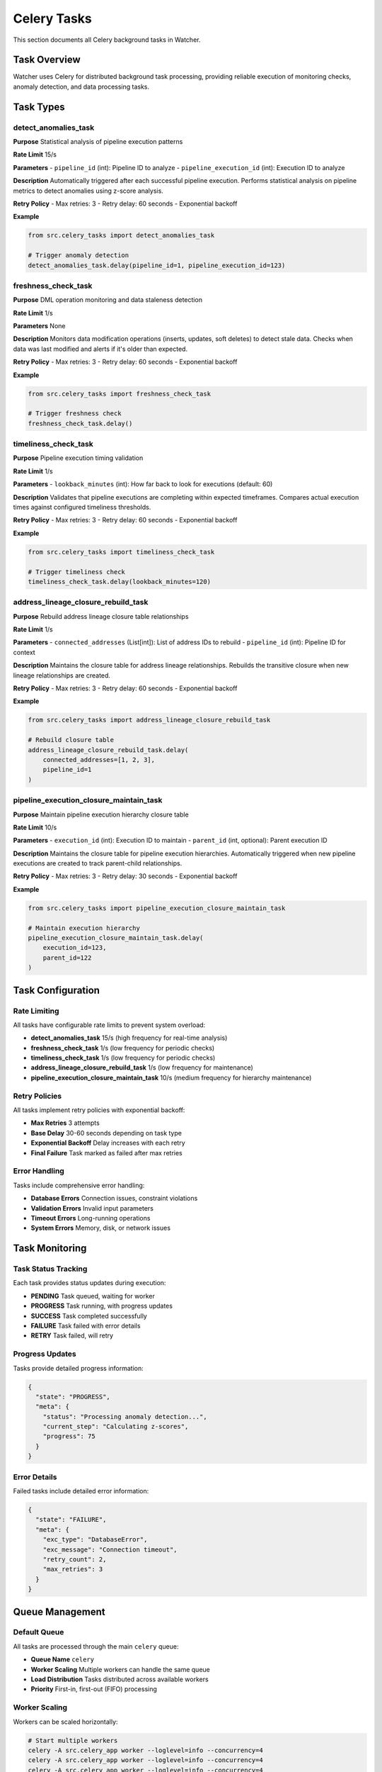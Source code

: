 Celery Tasks
============

This section documents all Celery background tasks in Watcher.

Task Overview
-------------

Watcher uses Celery for distributed background task processing, providing reliable execution of monitoring checks, anomaly detection, and data processing tasks.

Task Types
----------

detect_anomalies_task
~~~~~~~~~~~~~~~~~~~~

**Purpose** Statistical analysis of pipeline execution patterns

**Rate Limit** 15/s

**Parameters**
- ``pipeline_id`` (int): Pipeline ID to analyze
- ``pipeline_execution_id`` (int): Execution ID to analyze

**Description** 
Automatically triggered after each successful pipeline execution. Performs statistical analysis on pipeline metrics to detect anomalies using z-score analysis.

**Retry Policy**
- Max retries: 3
- Retry delay: 60 seconds
- Exponential backoff

**Example**

.. code-block:: python

   from src.celery_tasks import detect_anomalies_task
   
   # Trigger anomaly detection
   detect_anomalies_task.delay(pipeline_id=1, pipeline_execution_id=123)

freshness_check_task
~~~~~~~~~~~~~~~~~~~~

**Purpose** DML operation monitoring and data staleness detection

**Rate Limit** 1/s

**Parameters** None

**Description** 
Monitors data modification operations (inserts, updates, soft deletes) to detect stale data. Checks when data was last modified and alerts if it's older than expected.

**Retry Policy**
- Max retries: 3
- Retry delay: 60 seconds
- Exponential backoff

**Example**

.. code-block:: python

   from src.celery_tasks import freshness_check_task
   
   # Trigger freshness check
   freshness_check_task.delay()

timeliness_check_task
~~~~~~~~~~~~~~~~~~~~

**Purpose** Pipeline execution timing validation

**Rate Limit** 1/s

**Parameters**
- ``lookback_minutes`` (int): How far back to look for executions (default: 60)

**Description** 
Validates that pipeline executions are completing within expected timeframes. Compares actual execution times against configured timeliness thresholds.

**Retry Policy**
- Max retries: 3
- Retry delay: 60 seconds
- Exponential backoff

**Example**

.. code-block:: python

   from src.celery_tasks import timeliness_check_task
   
   # Trigger timeliness check
   timeliness_check_task.delay(lookback_minutes=120)

address_lineage_closure_rebuild_task
~~~~~~~~~~~~~~~~~~~~~~~~~~~~~~~~~~~~

**Purpose** Rebuild address lineage closure table relationships

**Rate Limit** 1/s

**Parameters**
- ``connected_addresses`` (List[int]): List of address IDs to rebuild
- ``pipeline_id`` (int): Pipeline ID for context

**Description** 
Maintains the closure table for address lineage relationships. Rebuilds the transitive closure when new lineage relationships are created.

**Retry Policy**
- Max retries: 3
- Retry delay: 60 seconds
- Exponential backoff

**Example**

.. code-block:: python

   from src.celery_tasks import address_lineage_closure_rebuild_task
   
   # Rebuild closure table
   address_lineage_closure_rebuild_task.delay(
       connected_addresses=[1, 2, 3],
       pipeline_id=1
   )

pipeline_execution_closure_maintain_task
~~~~~~~~~~~~~~~~~~~~~~~~~~~~~~~~~~~~~~~~

**Purpose** Maintain pipeline execution hierarchy closure table

**Rate Limit** 10/s

**Parameters**
- ``execution_id`` (int): Execution ID to maintain
- ``parent_id`` (int, optional): Parent execution ID

**Description** 
Maintains the closure table for pipeline execution hierarchies. Automatically triggered when new pipeline executions are created to track parent-child relationships.

**Retry Policy**
- Max retries: 3
- Retry delay: 30 seconds
- Exponential backoff

**Example**

.. code-block:: python

   from src.celery_tasks import pipeline_execution_closure_maintain_task
   
   # Maintain execution hierarchy
   pipeline_execution_closure_maintain_task.delay(
       execution_id=123,
       parent_id=122
   )

Task Configuration
------------------

Rate Limiting
~~~~~~~~~~~~~~~~~~~~

All tasks have configurable rate limits to prevent system overload:

- **detect_anomalies_task** 15/s (high frequency for real-time analysis)
- **freshness_check_task** 1/s (low frequency for periodic checks)
- **timeliness_check_task** 1/s (low frequency for periodic checks)
- **address_lineage_closure_rebuild_task** 1/s (low frequency for maintenance)
- **pipeline_execution_closure_maintain_task** 10/s (medium frequency for hierarchy maintenance)

Retry Policies
~~~~~~~~~~~~~~

All tasks implement retry policies with exponential backoff:

- **Max Retries** 3 attempts
- **Base Delay** 30-60 seconds depending on task type
- **Exponential Backoff** Delay increases with each retry
- **Final Failure** Task marked as failed after max retries

Error Handling
~~~~~~~~~~~~~~

Tasks include comprehensive error handling:

- **Database Errors** Connection issues, constraint violations
- **Validation Errors** Invalid input parameters
- **Timeout Errors** Long-running operations
- **System Errors** Memory, disk, or network issues

Task Monitoring
----------------

Task Status Tracking
~~~~~~~~~~~~~~~~~~~~

Each task provides status updates during execution:

- **PENDING** Task queued, waiting for worker
- **PROGRESS** Task running, with progress updates
- **SUCCESS** Task completed successfully
- **FAILURE** Task failed with error details
- **RETRY** Task failed, will retry

Progress Updates
~~~~~~~~~~~~~~~~

Tasks provide detailed progress information:

.. code-block:: json

   {
     "state": "PROGRESS",
     "meta": {
       "status": "Processing anomaly detection...",
       "current_step": "Calculating z-scores",
       "progress": 75
     }
   }

Error Details
~~~~~~~~~~~~~

Failed tasks include detailed error information:

.. code-block:: json

   {
     "state": "FAILURE",
     "meta": {
       "exc_type": "DatabaseError",
       "exc_message": "Connection timeout",
       "retry_count": 2,
       "max_retries": 3
     }
   }

Queue Management
----------------

Default Queue
~~~~~~~~~~~~~~

All tasks are processed through the main ``celery`` queue:

- **Queue Name** ``celery``
- **Worker Scaling** Multiple workers can handle the same queue
- **Load Distribution** Tasks distributed across available workers
- **Priority** First-in, first-out (FIFO) processing

Worker Scaling
~~~~~~~~~~~~~~

Workers can be scaled horizontally:

.. code-block:: bash

   # Start multiple workers
   celery -A src.celery_app worker --loglevel=info --concurrency=4
   celery -A src.celery_app worker --loglevel=info --concurrency=4
   celery -A src.celery_app worker --loglevel=info --concurrency=4

Queue Monitoring
~~~~~~~~~~~~~~~~

Monitor queue health and performance:

- **Queue Depth** Number of pending tasks
- **Worker Status** Active workers and their status
- **Task Throughput** Tasks processed per minute
- **Error Rates** Failed task percentages

Alert Thresholds
~~~~~~~~~~~~~~~~

Configure alerts for queue issues:

- **INFO** (20+ messages): Queue building up
- **WARNING** (50+ messages): Queue getting backed up
- **CRITICAL** (100+ messages): Queue severely backed up

Example Alert
~~~~~~~~~~~~

.. code-block:: text

   🚨 CRITICAL
   Celery Queue Alert
   Timestamp: 2025-09-28 06:04:26 UTC
   Message: Queue has 2367 pending tasks
   
   Details:
   • Messages in queue: 2367
   • Scheduled tasks: 0
   • Workers active: 2
   • Queue: celery

Performance Optimization
-----------------------

Task Optimization
~~~~~~~~~~~~~~~~

Optimize task performance:

- **Batch Processing** Process multiple items in single task
- **Async Operations** Use async/await for I/O operations
- **Connection Pooling** Reuse database connections
- **Caching** Cache frequently accessed data

Worker Optimization
~~~~~~~~~~~~~~~~~~~~

Optimize worker performance:

- **Concurrency** Adjust worker concurrency based on CPU cores
- **Memory** Monitor memory usage and adjust accordingly
- **Resource Limits** Set appropriate resource limits
- **Health Checks** Implement worker health monitoring

Monitoring Integration
~~~~~~~~~~~~~~~~~~~~~~

Integrate with monitoring systems:

- **Logfire** Automatic task tracking and performance metrics
- **Prometheus** Custom metrics for task performance
- **Grafana** Dashboards for task monitoring
- **Slack** Real-time alerts for task failures

Best Practices
--------------

Task Design
~~~~~~~~~~~~

Design tasks for reliability:

- **Idempotent** Tasks should be safe to retry
- **Atomic** Tasks should complete or fail completely
- **Stateless** Tasks should not depend on external state
- **Timeout** Set appropriate timeouts for long-running tasks

Error Handling
~~~~~~~~~~~~~~~

Implement robust error handling:

- **Validation** Validate all input parameters
- **Graceful Degradation** Handle partial failures gracefully
- **Logging** Log all errors with context
- **Alerting** Alert on critical failures

Monitoring
~~~~~~~~~~

Monitor task health:

- **Success Rates** Track task success percentages
- **Execution Times** Monitor task duration trends
- **Queue Depth** Monitor queue backlog
- **Worker Health** Monitor worker status and performance

Scaling
~~~~~~~~

Scale tasks appropriately:

- **Horizontal Scaling** Add more workers as needed
- **Vertical Scaling** Increase worker resources
- **Load Balancing** Distribute tasks across workers
- **Auto-scaling** Implement automatic scaling based on queue depth
